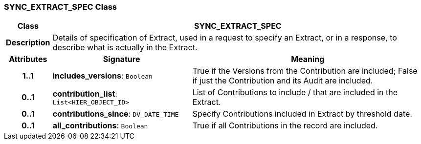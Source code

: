 === SYNC_EXTRACT_SPEC Class

[cols="^1,3,5"]
|===
h|*Class*
2+^h|*SYNC_EXTRACT_SPEC*

h|*Description*
2+a|Details of specification of Extract, used in a request to specify an Extract, or in a response, to describe what is actually in the Extract.

h|*Attributes*
^h|*Signature*
^h|*Meaning*

h|*1..1*
|*includes_versions*: `Boolean`
a|True if the Versions from the Contribution are included; False if just the Contribution and its Audit are included.

h|*0..1*
|*contribution_list*: `List<HIER_OBJECT_ID>`
a|List of Contributions to include / that are included in the Extract.

h|*0..1*
|*contributions_since*: `DV_DATE_TIME`
a|Specify Contributions included in Extract by threshold date.

h|*0..1*
|*all_contributions*: `Boolean`
a|True if all Contributions in the record are included.
|===
